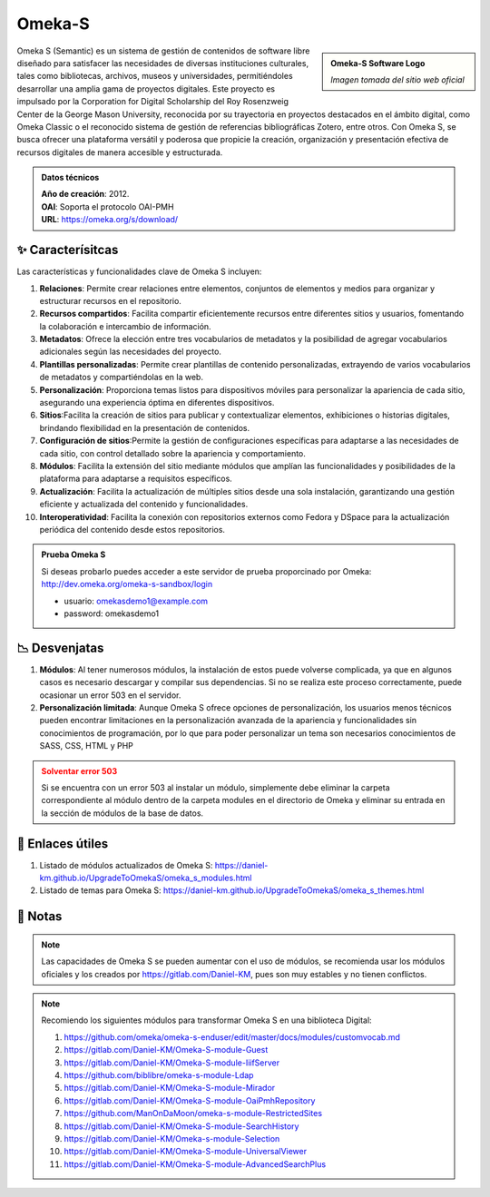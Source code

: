 .. post:: Oct 13, 2023
   :tags: software, open source, repositorio
   :category: Repositorios
   :author: Luis Enrique Lescano Borrego
   :exclude:

   Omeka S (Semantic) es un sistema de gestión de contenidos de software libre diseñado para satisfacer las necesidades de diversas instituciones culturales, tales como bibliotecas, archivos, museos y universidades, permitiéndoles desarrollar una amplia gama de proyectos digitales...

**********
Omeka-S
**********

.. admonition:: Omeka-S Software Logo
    :class: sidebar tip

    .. image:: ../_static/images/omekas.jpg
       :align: center
       :height: 200
       :width: 200

    *Imagen tomada del sitio web oficial*

Omeka S (Semantic) es un sistema de gestión de contenidos de software libre diseñado para satisfacer las necesidades de diversas instituciones culturales, tales como bibliotecas, archivos, museos y universidades, permitiéndoles desarrollar una amplia gama de proyectos digitales. 
Este proyecto es impulsado por la Corporation for Digital Scholarship del Roy Rosenzweig Center de la George Mason University, reconocida por su trayectoria en proyectos destacados en el ámbito digital, como Omeka Classic o el reconocido sistema de gestión de referencias bibliográficas Zotero, entre otros. Con Omeka S, se busca ofrecer una plataforma versátil y poderosa que propicie la creación, organización y presentación efectiva de recursos digitales de manera accesible y estructurada.

.. admonition:: Datos técnicos  
   :class: important

   | **Año de creación**: 2012. 
   | **OAI**: Soporta el protocolo OAI-PMH
   | **URL**: https://omeka.org/s/download/
 
======================
✨ Caracterísitcas
======================

Las características y funcionalidades clave de Omeka S incluyen:

#. **Relaciones**: Permite crear relaciones entre elementos, conjuntos de elementos y medios para organizar y estructurar recursos en el repositorio.
#. **Recursos compartidos**: Facilita compartir eficientemente recursos entre diferentes sitios y usuarios, fomentando la colaboración e intercambio de información.
#. **Metadatos**: Ofrece la elección entre tres vocabularios de metadatos y la posibilidad de agregar vocabularios adicionales según las necesidades del proyecto.
#. **Plantillas personalizadas**: Permite crear plantillas de contenido personalizadas, extrayendo de varios vocabularios de metadatos y compartiéndolas en la web.
#. **Personalización**: Proporciona temas listos para dispositivos móviles para personalizar la apariencia de cada sitio, asegurando una experiencia óptima en diferentes dispositivos.
#. **Sitios**:Facilita la creación de sitios para publicar y contextualizar elementos, exhibiciones o historias digitales, brindando flexibilidad en la presentación de contenidos.
#. **Configuración de sitios**:Permite la gestión de configuraciones específicas para adaptarse a las necesidades de cada sitio, con control detallado sobre la apariencia y comportamiento.
#. **Módulos**: Facilita la extensión del sitio mediante módulos que amplían las funcionalidades y posibilidades de la plataforma para adaptarse a requisitos específicos. 
#. **Actualización**: Facilita la actualización de múltiples sitios desde una sola instalación, garantizando una gestión eficiente y actualizada del contenido y funcionalidades.
#. **Interoperatividad**: Facilita la conexión con repositorios externos como Fedora y DSpace para la actualización periódica del contenido desde estos repositorios.

.. admonition:: Prueba Omeka S  
   :class: tip

   Si deseas probarlo puedes acceder a este servidor de prueba proporcinado por Omeka: http://dev.omeka.org/omeka-s-sandbox/login  

   - usuario: omekasdemo1@example.com  
   - password: omekasdemo1  

======================
📉 Desvenjatas
======================

#. **Módulos**: Al tener numerosos módulos, la instalación de estos puede volverse complicada, ya que en algunos casos es necesario descargar y compilar sus dependencias. Si no se realiza este proceso correctamente, puede ocasionar un error 503 en el servidor.
#. **Personalización limitada**: Aunque Omeka S ofrece opciones de personalización, los usuarios menos técnicos pueden encontrar limitaciones en la personalización avanzada de la apariencia y funcionalidades sin conocimientos de programación, por lo que para poder personalizar un tema son necesarios conocimientos de SASS, CSS, HTML y PHP

.. admonition:: Solventar error 503
    :class: danger
        
    Si se encuentra con un error 503 al instalar un módulo, simplemente debe eliminar la carpeta correspondiente al módulo dentro de la carpeta modules en el directorio de Omeka y eliminar su entrada en la sección de módulos de la base de datos.

======================
🔗 Enlaces útiles
======================

#. Listado de módulos actualizados de Omeka S: https://daniel-km.github.io/UpgradeToOmekaS/omeka_s_modules.html
#. Listado de temas para Omeka S: https://daniel-km.github.io/UpgradeToOmekaS/omeka_s_themes.html


======================
📝 Notas
======================
.. note:: 
   Las capacidades de Omeka S se pueden aumentar con el uso de módulos, se recomienda usar los módulos oficiales y los creados por  https://gitlab.com/Daniel-KM, pues son muy estables y no tienen conflictos.

.. note:: 
   Recomiendo los siguientes módulos para transformar Omeka S en una biblioteca Digital:

   #. https://github.com/omeka/omeka-s-enduser/edit/master/docs/modules/customvocab.md
   #. https://gitlab.com/Daniel-KM/Omeka-S-module-Guest
   #. https://gitlab.com/Daniel-KM/Omeka-S-module-IiifServer
   #. https://github.com/biblibre/omeka-s-module-Ldap
   #. https://gitlab.com/Daniel-KM/Omeka-S-module-Mirador
   #. https://gitlab.com/Daniel-KM/Omeka-S-module-OaiPmhRepository
   #. https://github.com/ManOnDaMoon/omeka-s-module-RestrictedSites
   #. https://gitlab.com/Daniel-KM/Omeka-S-module-SearchHistory
   #. https://gitlab.com/Daniel-KM/Omeka-s-module-Selection
   #. https://gitlab.com/Daniel-KM/Omeka-S-module-UniversalViewer
   #. https://gitlab.com/Daniel-KM/Omeka-S-module-AdvancedSearchPlus